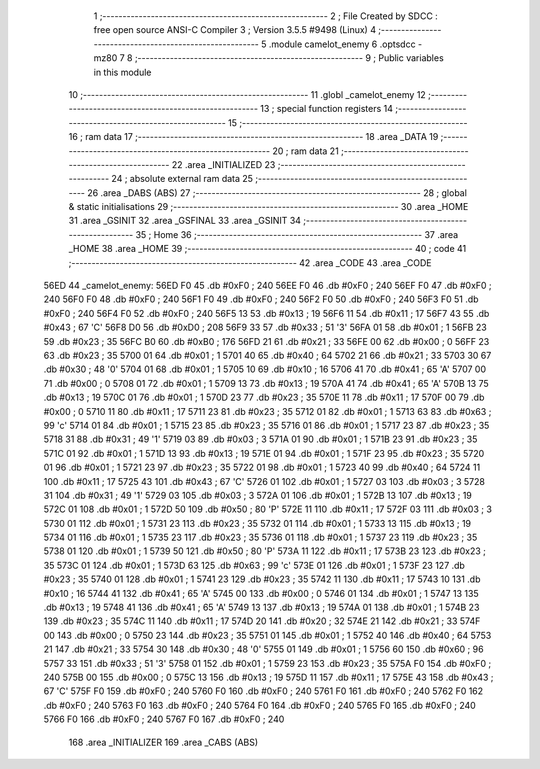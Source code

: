                               1 ;--------------------------------------------------------
                              2 ; File Created by SDCC : free open source ANSI-C Compiler
                              3 ; Version 3.5.5 #9498 (Linux)
                              4 ;--------------------------------------------------------
                              5 	.module camelot_enemy
                              6 	.optsdcc -mz80
                              7 	
                              8 ;--------------------------------------------------------
                              9 ; Public variables in this module
                             10 ;--------------------------------------------------------
                             11 	.globl _camelot_enemy
                             12 ;--------------------------------------------------------
                             13 ; special function registers
                             14 ;--------------------------------------------------------
                             15 ;--------------------------------------------------------
                             16 ; ram data
                             17 ;--------------------------------------------------------
                             18 	.area _DATA
                             19 ;--------------------------------------------------------
                             20 ; ram data
                             21 ;--------------------------------------------------------
                             22 	.area _INITIALIZED
                             23 ;--------------------------------------------------------
                             24 ; absolute external ram data
                             25 ;--------------------------------------------------------
                             26 	.area _DABS (ABS)
                             27 ;--------------------------------------------------------
                             28 ; global & static initialisations
                             29 ;--------------------------------------------------------
                             30 	.area _HOME
                             31 	.area _GSINIT
                             32 	.area _GSFINAL
                             33 	.area _GSINIT
                             34 ;--------------------------------------------------------
                             35 ; Home
                             36 ;--------------------------------------------------------
                             37 	.area _HOME
                             38 	.area _HOME
                             39 ;--------------------------------------------------------
                             40 ; code
                             41 ;--------------------------------------------------------
                             42 	.area _CODE
                             43 	.area _CODE
   56ED                      44 _camelot_enemy:
   56ED F0                   45 	.db #0xF0	; 240
   56EE F0                   46 	.db #0xF0	; 240
   56EF F0                   47 	.db #0xF0	; 240
   56F0 F0                   48 	.db #0xF0	; 240
   56F1 F0                   49 	.db #0xF0	; 240
   56F2 F0                   50 	.db #0xF0	; 240
   56F3 F0                   51 	.db #0xF0	; 240
   56F4 F0                   52 	.db #0xF0	; 240
   56F5 13                   53 	.db #0x13	; 19
   56F6 11                   54 	.db #0x11	; 17
   56F7 43                   55 	.db #0x43	; 67	'C'
   56F8 D0                   56 	.db #0xD0	; 208
   56F9 33                   57 	.db #0x33	; 51	'3'
   56FA 01                   58 	.db #0x01	; 1
   56FB 23                   59 	.db #0x23	; 35
   56FC B0                   60 	.db #0xB0	; 176
   56FD 21                   61 	.db #0x21	; 33
   56FE 00                   62 	.db #0x00	; 0
   56FF 23                   63 	.db #0x23	; 35
   5700 01                   64 	.db #0x01	; 1
   5701 40                   65 	.db #0x40	; 64
   5702 21                   66 	.db #0x21	; 33
   5703 30                   67 	.db #0x30	; 48	'0'
   5704 01                   68 	.db #0x01	; 1
   5705 10                   69 	.db #0x10	; 16
   5706 41                   70 	.db #0x41	; 65	'A'
   5707 00                   71 	.db #0x00	; 0
   5708 01                   72 	.db #0x01	; 1
   5709 13                   73 	.db #0x13	; 19
   570A 41                   74 	.db #0x41	; 65	'A'
   570B 13                   75 	.db #0x13	; 19
   570C 01                   76 	.db #0x01	; 1
   570D 23                   77 	.db #0x23	; 35
   570E 11                   78 	.db #0x11	; 17
   570F 00                   79 	.db #0x00	; 0
   5710 11                   80 	.db #0x11	; 17
   5711 23                   81 	.db #0x23	; 35
   5712 01                   82 	.db #0x01	; 1
   5713 63                   83 	.db #0x63	; 99	'c'
   5714 01                   84 	.db #0x01	; 1
   5715 23                   85 	.db #0x23	; 35
   5716 01                   86 	.db #0x01	; 1
   5717 23                   87 	.db #0x23	; 35
   5718 31                   88 	.db #0x31	; 49	'1'
   5719 03                   89 	.db #0x03	; 3
   571A 01                   90 	.db #0x01	; 1
   571B 23                   91 	.db #0x23	; 35
   571C 01                   92 	.db #0x01	; 1
   571D 13                   93 	.db #0x13	; 19
   571E 01                   94 	.db #0x01	; 1
   571F 23                   95 	.db #0x23	; 35
   5720 01                   96 	.db #0x01	; 1
   5721 23                   97 	.db #0x23	; 35
   5722 01                   98 	.db #0x01	; 1
   5723 40                   99 	.db #0x40	; 64
   5724 11                  100 	.db #0x11	; 17
   5725 43                  101 	.db #0x43	; 67	'C'
   5726 01                  102 	.db #0x01	; 1
   5727 03                  103 	.db #0x03	; 3
   5728 31                  104 	.db #0x31	; 49	'1'
   5729 03                  105 	.db #0x03	; 3
   572A 01                  106 	.db #0x01	; 1
   572B 13                  107 	.db #0x13	; 19
   572C 01                  108 	.db #0x01	; 1
   572D 50                  109 	.db #0x50	; 80	'P'
   572E 11                  110 	.db #0x11	; 17
   572F 03                  111 	.db #0x03	; 3
   5730 01                  112 	.db #0x01	; 1
   5731 23                  113 	.db #0x23	; 35
   5732 01                  114 	.db #0x01	; 1
   5733 13                  115 	.db #0x13	; 19
   5734 01                  116 	.db #0x01	; 1
   5735 23                  117 	.db #0x23	; 35
   5736 01                  118 	.db #0x01	; 1
   5737 23                  119 	.db #0x23	; 35
   5738 01                  120 	.db #0x01	; 1
   5739 50                  121 	.db #0x50	; 80	'P'
   573A 11                  122 	.db #0x11	; 17
   573B 23                  123 	.db #0x23	; 35
   573C 01                  124 	.db #0x01	; 1
   573D 63                  125 	.db #0x63	; 99	'c'
   573E 01                  126 	.db #0x01	; 1
   573F 23                  127 	.db #0x23	; 35
   5740 01                  128 	.db #0x01	; 1
   5741 23                  129 	.db #0x23	; 35
   5742 11                  130 	.db #0x11	; 17
   5743 10                  131 	.db #0x10	; 16
   5744 41                  132 	.db #0x41	; 65	'A'
   5745 00                  133 	.db #0x00	; 0
   5746 01                  134 	.db #0x01	; 1
   5747 13                  135 	.db #0x13	; 19
   5748 41                  136 	.db #0x41	; 65	'A'
   5749 13                  137 	.db #0x13	; 19
   574A 01                  138 	.db #0x01	; 1
   574B 23                  139 	.db #0x23	; 35
   574C 11                  140 	.db #0x11	; 17
   574D 20                  141 	.db #0x20	; 32
   574E 21                  142 	.db #0x21	; 33
   574F 00                  143 	.db #0x00	; 0
   5750 23                  144 	.db #0x23	; 35
   5751 01                  145 	.db #0x01	; 1
   5752 40                  146 	.db #0x40	; 64
   5753 21                  147 	.db #0x21	; 33
   5754 30                  148 	.db #0x30	; 48	'0'
   5755 01                  149 	.db #0x01	; 1
   5756 60                  150 	.db #0x60	; 96
   5757 33                  151 	.db #0x33	; 51	'3'
   5758 01                  152 	.db #0x01	; 1
   5759 23                  153 	.db #0x23	; 35
   575A F0                  154 	.db #0xF0	; 240
   575B 00                  155 	.db #0x00	; 0
   575C 13                  156 	.db #0x13	; 19
   575D 11                  157 	.db #0x11	; 17
   575E 43                  158 	.db #0x43	; 67	'C'
   575F F0                  159 	.db #0xF0	; 240
   5760 F0                  160 	.db #0xF0	; 240
   5761 F0                  161 	.db #0xF0	; 240
   5762 F0                  162 	.db #0xF0	; 240
   5763 F0                  163 	.db #0xF0	; 240
   5764 F0                  164 	.db #0xF0	; 240
   5765 F0                  165 	.db #0xF0	; 240
   5766 F0                  166 	.db #0xF0	; 240
   5767 F0                  167 	.db #0xF0	; 240
                            168 	.area _INITIALIZER
                            169 	.area _CABS (ABS)
